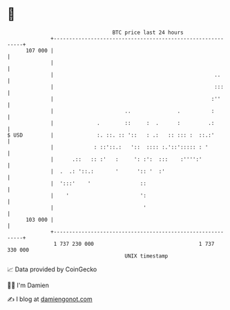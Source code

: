 * 👋

#+begin_example
                                     BTC price last 24 hours                    
                 +------------------------------------------------------------+ 
         107 000 |                                                            | 
                 |                                                            | 
                 |                                                    ..      | 
                 |                                                    :::     | 
                 |                                                   :''      | 
                 |                       ..               .          :        | 
                 |              .        ::     :  .      :         .:        | 
   $ USD         |              :. ::. :: '::   : .:   :: ::: :  ::.:'        | 
                 |             : ::'::.:   '::  :::: :.'::'::::: : '          | 
                 |      .::   :: :'   :     ': :':  :::    :'''':'            | 
                 |  .  .: '::.:       '      ':: '  :'                        | 
                 |  ':::'    '                ::                              | 
                 |    '                       ':                              | 
                 |                             '                              | 
         103 000 |                                                            | 
                 +------------------------------------------------------------+ 
                  1 737 230 000                                  1 737 330 000  
                                         UNIX timestamp                         
#+end_example
📈 Data provided by CoinGecko

🧑‍💻 I'm Damien

✍️ I blog at [[https://www.damiengonot.com][damiengonot.com]]
